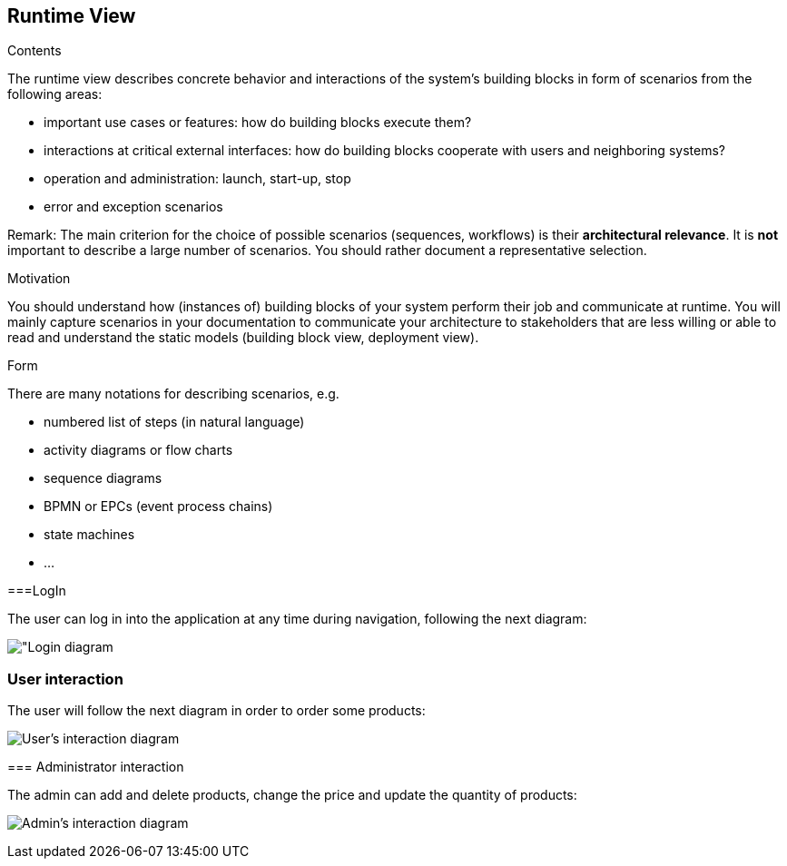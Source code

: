 [[section-runtime-view]]
== Runtime View


[role="arc42help"]
****
.Contents
The runtime view describes concrete behavior and interactions of the system’s building blocks in form of scenarios from the following areas:

* important use cases or features: how do building blocks execute them?
* interactions at critical external interfaces: how do building blocks cooperate with users and neighboring systems?
* operation and administration: launch, start-up, stop
* error and exception scenarios

Remark: The main criterion for the choice of possible scenarios (sequences, workflows) is their *architectural relevance*. It is *not* important to describe a large number of scenarios. You should rather document a representative selection.

.Motivation
You should understand how (instances of) building blocks of your system perform their job and communicate at runtime.
You will mainly capture scenarios in your documentation to communicate your architecture to stakeholders that are less willing or able to read and understand the static models (building block view, deployment view).

.Form
There are many notations for describing scenarios, e.g.

* numbered list of steps (in natural language)
* activity diagrams or flow charts
* sequence diagrams
* BPMN or EPCs (event process chains)
* state machines
* ...

****

===LogIn

The user can log in into the application at any time during navigation, following the next diagram:

image:06.3-LogIn.png["Login diagram]

=== User interaction

The user will follow the next diagram in order to order some products:

image:06.3-UserInteraction.png["User's interaction diagram"]


****
=== Administrator interaction

The admin can add and delete products, change the price and update the quantity of products:

image:06-adminDiagram.png["Admin's interaction diagram"]
****

